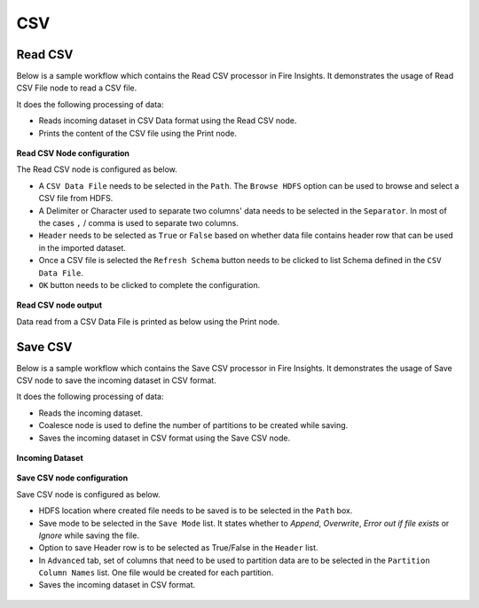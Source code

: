 CSV
======

Read CSV
------------
Below is a sample workflow which contains the Read CSV processor in Fire Insights. It demonstrates the usage of Read CSV File node to read a CSV file.

It does the following processing of data:

*	Reads incoming dataset in CSV Data format using the Read CSV node.
* 	Prints the content of the CSV file using the Print node.

.. figure:: ../../../_assets/user-guide/read-write/read-structured/CSV_WF.png
   :alt: readcsv_node_userguide
   :width: 50%
   

**Read CSV Node configuration**

The Read CSV node is configured as below.

*	A ``CSV Data File`` needs to be selected in the ``Path``. The ``Browse HDFS`` option can be used to browse and select a CSV file from HDFS.
*	A Delimiter or Character used to separate two columns' data needs to be selected in the ``Separator``. In most of the cases ``,`` / comma is used to separate two columns.
*	``Header`` needs to be selected as ``True`` or ``False`` based on whether data file contains header row that can be used in the imported dataset.
*	Once a CSV file is selected the ``Refresh Schema`` button needs to be clicked to list Schema defined in the ``CSV Data File``. 
*	``OK`` button needs to be clicked to complete the configuration.

.. figure:: ../../../_assets/user-guide/read-write/read-structured/CSVConfig.png
   :alt: readcsv_node_userguide
   :width: 70%

**Read CSV node output**

Data read from a CSV Data File is printed as below using the Print node.

.. figure:: ../../../_assets/user-guide/read-write/read-structured/CSVOutput.png
   :alt: readcsv_node_userguide
   :width: 70%
   
Save CSV
----------------------------------------

Below is a sample workflow which contains the Save CSV processor in Fire Insights. It demonstrates the usage of Save CSV node to save the incoming dataset in CSV format.

It does the following processing of data:

*	Reads the incoming dataset.
*	Coalesce node is used to define the number of partitions to be created while saving.
*	Saves the incoming dataset in CSV format using  the Save CSV node.

.. figure:: ../../../_assets/user-guide/read-write/save-files/save-csv-wf.png
   :alt: savefiles_userguide
   :width: 50%
   
**Incoming Dataset**

.. figure:: ../../../_assets/user-guide/read-write/save-files/InputData.png
   :alt: savefiles_userguide
   :width: 75%
   
**Save CSV node configuration**

Save CSV node is configured as below.

*	HDFS location where created file needs to be saved is to be selected in the ``Path`` box.
*	Save mode to be selected in the ``Save Mode`` list. It states whether to *Append*, *Overwrite*, *Error out if file exists* or *Ignore* while saving the file.
*	Option to save Header row is to be selected as True/False in the ``Header`` list.
*	In ``Advanced`` tab, set of columns that need to be used to partition data are to be selected in the ``Partition Column Names`` list. One file would be created for each partition.
*	Saves the incoming dataset in CSV format.

.. figure:: ../../../_assets/user-guide/read-write/save-files/CSVGenConfig.png
   :alt: savefiles_userguide
   :width: 75%
   
.. figure:: ../../../_assets/user-guide/read-write/save-files/CSVAdvConfig.png
   :alt: savefiles_userguide
   :width: 75%
   
